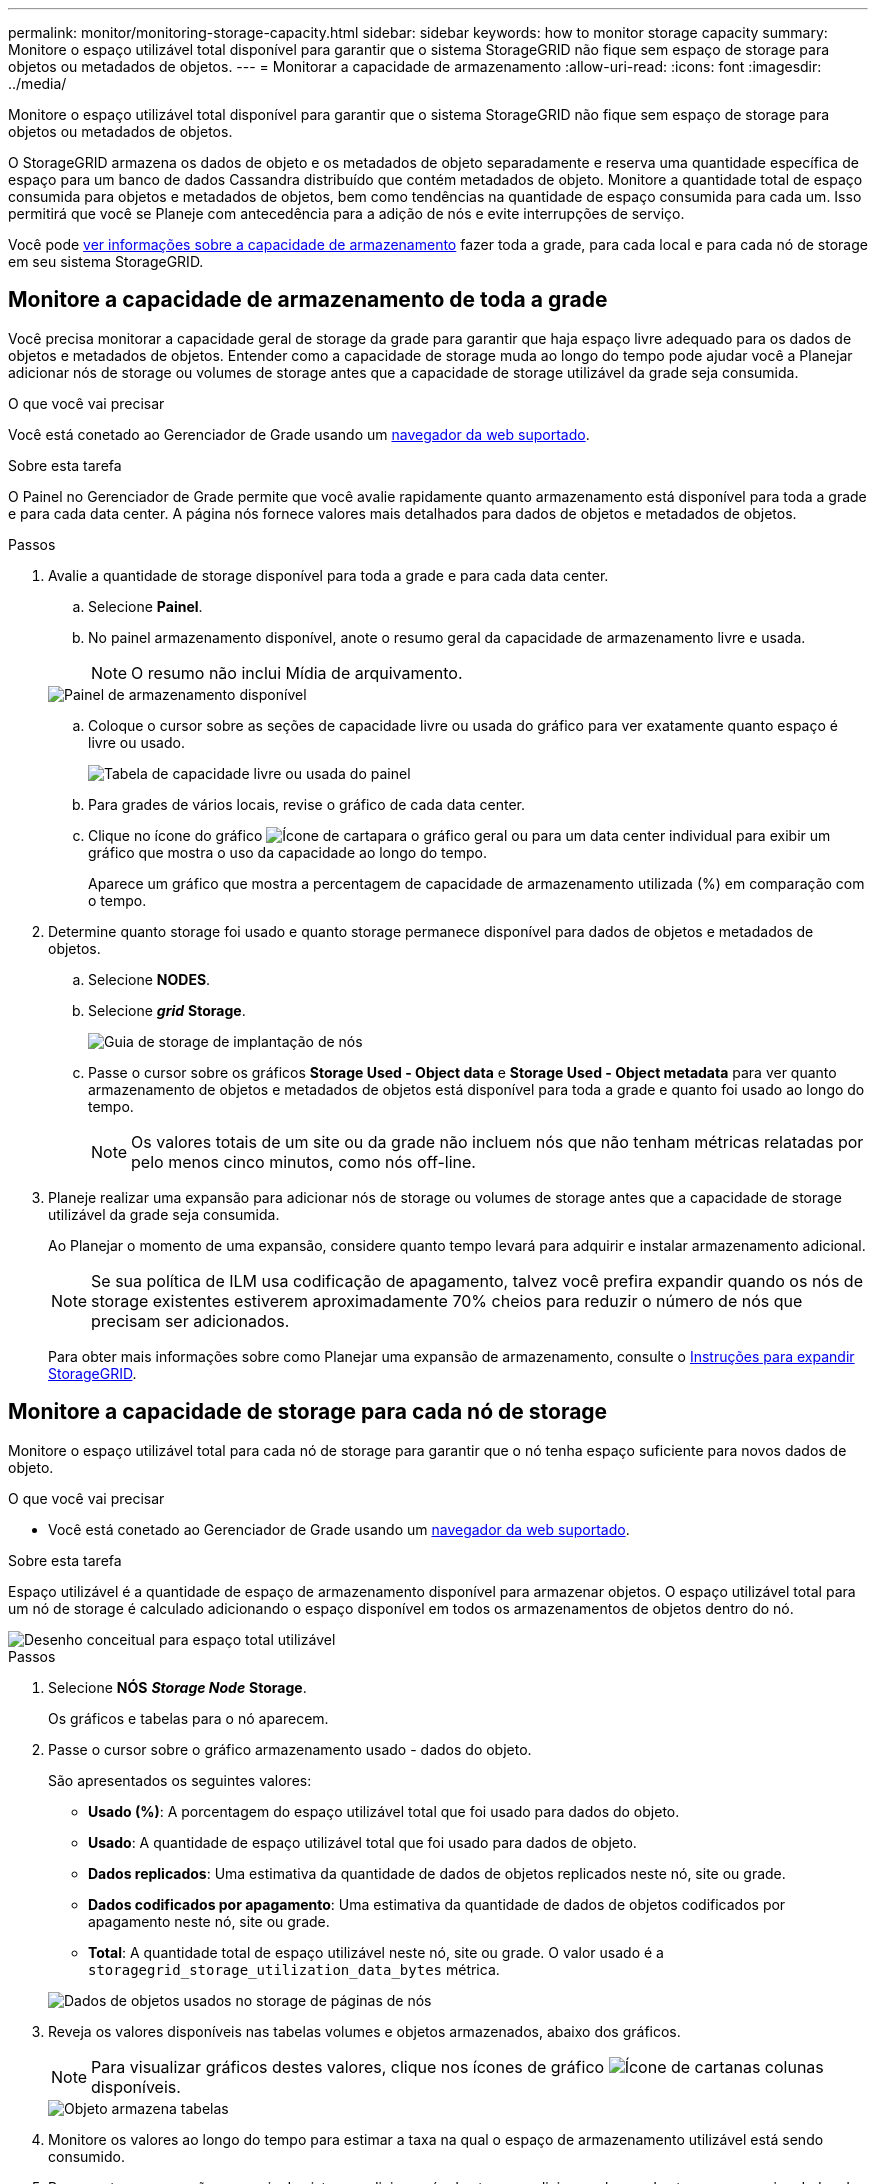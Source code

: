 ---
permalink: monitor/monitoring-storage-capacity.html 
sidebar: sidebar 
keywords: how to monitor storage capacity 
summary: Monitore o espaço utilizável total disponível para garantir que o sistema StorageGRID não fique sem espaço de storage para objetos ou metadados de objetos. 
---
= Monitorar a capacidade de armazenamento
:allow-uri-read: 
:icons: font
:imagesdir: ../media/


[role="lead"]
Monitore o espaço utilizável total disponível para garantir que o sistema StorageGRID não fique sem espaço de storage para objetos ou metadados de objetos.

O StorageGRID armazena os dados de objeto e os metadados de objeto separadamente e reserva uma quantidade específica de espaço para um banco de dados Cassandra distribuído que contém metadados de objeto. Monitore a quantidade total de espaço consumida para objetos e metadados de objetos, bem como tendências na quantidade de espaço consumida para cada um. Isso permitirá que você se Planeje com antecedência para a adição de nós e evite interrupções de serviço.

Você pode xref:viewing-storage-tab.adoc[ver informações sobre a capacidade de armazenamento] fazer toda a grade, para cada local e para cada nó de storage em seu sistema StorageGRID.



== Monitore a capacidade de armazenamento de toda a grade

Você precisa monitorar a capacidade geral de storage da grade para garantir que haja espaço livre adequado para os dados de objetos e metadados de objetos. Entender como a capacidade de storage muda ao longo do tempo pode ajudar você a Planejar adicionar nós de storage ou volumes de storage antes que a capacidade de storage utilizável da grade seja consumida.

.O que você vai precisar
Você está conetado ao Gerenciador de Grade usando um xref:../admin/web-browser-requirements.adoc[navegador da web suportado].

.Sobre esta tarefa
O Painel no Gerenciador de Grade permite que você avalie rapidamente quanto armazenamento está disponível para toda a grade e para cada data center. A página nós fornece valores mais detalhados para dados de objetos e metadados de objetos.

.Passos
. Avalie a quantidade de storage disponível para toda a grade e para cada data center.
+
.. Selecione *Painel*.
.. No painel armazenamento disponível, anote o resumo geral da capacidade de armazenamento livre e usada.
+

NOTE: O resumo não inclui Mídia de arquivamento.

+
image::../media/dashboard_available_storage_panel.png[Painel de armazenamento disponível]

.. Coloque o cursor sobre as seções de capacidade livre ou usada do gráfico para ver exatamente quanto espaço é livre ou usado.
+
image::../media/storage_capacity_used.gif[Tabela de capacidade livre ou usada do painel]

.. Para grades de vários locais, revise o gráfico de cada data center.
.. Clique no ícone do gráfico image:../media/icon_chart_new_for_11_5.png["Ícone de carta"]para o gráfico geral ou para um data center individual para exibir um gráfico que mostra o uso da capacidade ao longo do tempo.
+
Aparece um gráfico que mostra a percentagem de capacidade de armazenamento utilizada (%) em comparação com o tempo.



. Determine quanto storage foi usado e quanto storage permanece disponível para dados de objetos e metadados de objetos.
+
.. Selecione *NODES*.
.. Selecione *_grid_* *Storage*.
+
image::../media/nodes_deployment_storage_tab.png[Guia de storage de implantação de nós]

.. Passe o cursor sobre os gráficos *Storage Used - Object data* e *Storage Used - Object metadata* para ver quanto armazenamento de objetos e metadados de objetos está disponível para toda a grade e quanto foi usado ao longo do tempo.
+

NOTE: Os valores totais de um site ou da grade não incluem nós que não tenham métricas relatadas por pelo menos cinco minutos, como nós off-line.



. Planeje realizar uma expansão para adicionar nós de storage ou volumes de storage antes que a capacidade de storage utilizável da grade seja consumida.
+
Ao Planejar o momento de uma expansão, considere quanto tempo levará para adquirir e instalar armazenamento adicional.

+

NOTE: Se sua política de ILM usa codificação de apagamento, talvez você prefira expandir quando os nós de storage existentes estiverem aproximadamente 70% cheios para reduzir o número de nós que precisam ser adicionados.

+
Para obter mais informações sobre como Planejar uma expansão de armazenamento, consulte o xref:../expand/index.adoc[Instruções para expandir StorageGRID].





== Monitore a capacidade de storage para cada nó de storage

Monitore o espaço utilizável total para cada nó de storage para garantir que o nó tenha espaço suficiente para novos dados de objeto.

.O que você vai precisar
* Você está conetado ao Gerenciador de Grade usando um xref:../admin/web-browser-requirements.adoc[navegador da web suportado].


.Sobre esta tarefa
Espaço utilizável é a quantidade de espaço de armazenamento disponível para armazenar objetos. O espaço utilizável total para um nó de storage é calculado adicionando o espaço disponível em todos os armazenamentos de objetos dentro do nó.

image::../media/calculating_watermarks.gif[Desenho conceitual para espaço total utilizável]

.Passos
. Selecione *NÓS* *_Storage Node_* *Storage*.
+
Os gráficos e tabelas para o nó aparecem.

. Passe o cursor sobre o gráfico armazenamento usado - dados do objeto.
+
São apresentados os seguintes valores:

+
** *Usado (%)*: A porcentagem do espaço utilizável total que foi usado para dados do objeto.
** *Usado*: A quantidade de espaço utilizável total que foi usado para dados de objeto.
** *Dados replicados*: Uma estimativa da quantidade de dados de objetos replicados neste nó, site ou grade.
** *Dados codificados por apagamento*: Uma estimativa da quantidade de dados de objetos codificados por apagamento neste nó, site ou grade.
** *Total*: A quantidade total de espaço utilizável neste nó, site ou grade. O valor usado é a `storagegrid_storage_utilization_data_bytes` métrica.


+
image::../media/nodes_page_storage_used_object_data.png[Dados de objetos usados no storage de páginas de nós]

. Reveja os valores disponíveis nas tabelas volumes e objetos armazenados, abaixo dos gráficos.
+

NOTE: Para visualizar gráficos destes valores, clique nos ícones de gráfico image:../media/icon_chart_new_for_11_5.png["Ícone de carta"]nas colunas disponíveis.

+
image::../media/nodes_page_storage_tables.png[Objeto armazena tabelas]

. Monitore os valores ao longo do tempo para estimar a taxa na qual o espaço de armazenamento utilizável está sendo consumido.
. Para manter as operações normais do sistema, adicione nós de storage, adicione volumes de storage ou arquive dados de objetos antes que o espaço utilizável seja consumido.
+
Ao Planejar o momento de uma expansão, considere quanto tempo levará para adquirir e instalar armazenamento adicional.

+

NOTE: Se sua política de ILM usa codificação de apagamento, talvez você prefira expandir quando os nós de storage existentes estiverem aproximadamente 70% cheios para reduzir o número de nós que precisam ser adicionados.

+
Para obter mais informações sobre como Planejar uma expansão de armazenamento, consulte o xref:../expand/index.adoc[Instruções para expandir StorageGRID].

+
xref:troubleshooting-storagegrid-system.adoc[*Armazenamento de dados de objetos baixo*]O alerta é acionado quando o espaço insuficiente permanece para armazenar dados de objetos em um nó de armazenamento.





== Monitore a capacidade dos metadados de objetos para cada nó de storage

Monitore o uso de metadados para cada nó de storage para garantir que o espaço adequado permaneça disponível para operações essenciais do banco de dados. É necessário adicionar novos nós de storage em cada local antes que os metadados do objeto excedam 100% do espaço permitido dos metadados.

.O que você vai precisar
* Você está conetado ao Gerenciador de Grade usando um xref:../admin/web-browser-requirements.adoc[navegador da web suportado].


.Sobre esta tarefa
O StorageGRID mantém três cópias de metadados de objetos em cada local para fornecer redundância e proteger os metadados de objetos da perda. As três cópias são distribuídas uniformemente por todos os nós de storage em cada local, usando o espaço reservado para metadados no volume de storage 0 de cada nó de storage.

Em alguns casos, a capacidade de metadados de objetos da grade pode ser consumida mais rápido do que sua capacidade de armazenamento de objetos. Por exemplo, se você costuma ingerir um grande número de objetos pequenos, talvez seja necessário adicionar nós de storage para aumentar a capacidade dos metadados, mesmo que haja capacidade suficiente de storage de objetos.

Alguns dos fatores que podem aumentar o uso de metadados incluem o tamanho e a quantidade de metadados e tags do usuário, o número total de peças em um upload de várias partes e a frequência de alterações nos locais de armazenamento de ILM.

.Passos
. Selecione *NÓS* *_Storage Node_* *Storage*.
. Passe o cursor sobre o gráfico armazenamento usado - metadados de objetos para ver os valores de um tempo específico.
+
image::../media/storage_used_object_metadata.png[Armazenamento usado - metadados Objeto]

+
[cols="1a,3a,2a"]
|===
| Valor | Descrição | Métrica Prometheus 


 a| 
Usado (%)
 a| 
A porcentagem do espaço de metadados permitido que foi usado neste nó de storage.
 a| 
`storagegrid_storage_utilization_metadata_bytes/ storagegrid_storage_utilization_metadata_allowed_bytes`



 a| 
Usado
 a| 
Os bytes do espaço de metadados permitido que foram usados neste nó de armazenamento.
 a| 
`storagegrid_storage_utilization_metadata_bytes`



 a| 
Permitido
 a| 
O espaço permitido para metadados de objetos neste nó de storage. Para saber como esse valor é determinado para cada nó de armazenamento, consulte xref:../admin/index.adoc[Instruções para administrar o StorageGRID].
 a| 
`storagegrid_storage_utilization_metadata_allowed_bytes`



 a| 
Real reservado
 a| 
O espaço real reservado para metadados neste nó de storage. Inclui o espaço permitido e o espaço necessário para operações essenciais de metadados. Para saber como esse valor é calculado para cada nó de armazenamento, consulte xref:../admin/index.adoc[Instruções para administrar o StorageGRID].
 a| 
_Metric será adicionado em uma versão futura._

|===
+

NOTE: Os valores totais de um site ou da grade não incluem nós que não relataram métricas por pelo menos cinco minutos, como nós off-line.

. Se o valor *usado (%)* for 70% ou mais, expanda o sistema StorageGRID adicionando nós de storage a cada local.
+

IMPORTANT: O alerta *armazenamento de metadados baixo* é acionado quando o valor *usado (%)* atinge determinados limites. Resultados indesejáveis podem ocorrer se os metadados de objetos usarem mais de 100% do espaço permitido.

+
Quando você adiciona os novos nós, o sistema reequilibra automaticamente os metadados de objetos em todos os nós de storage no local. Consulte xref:../expand/index.adoc[Instruções para expandir um sistema StorageGRID].



